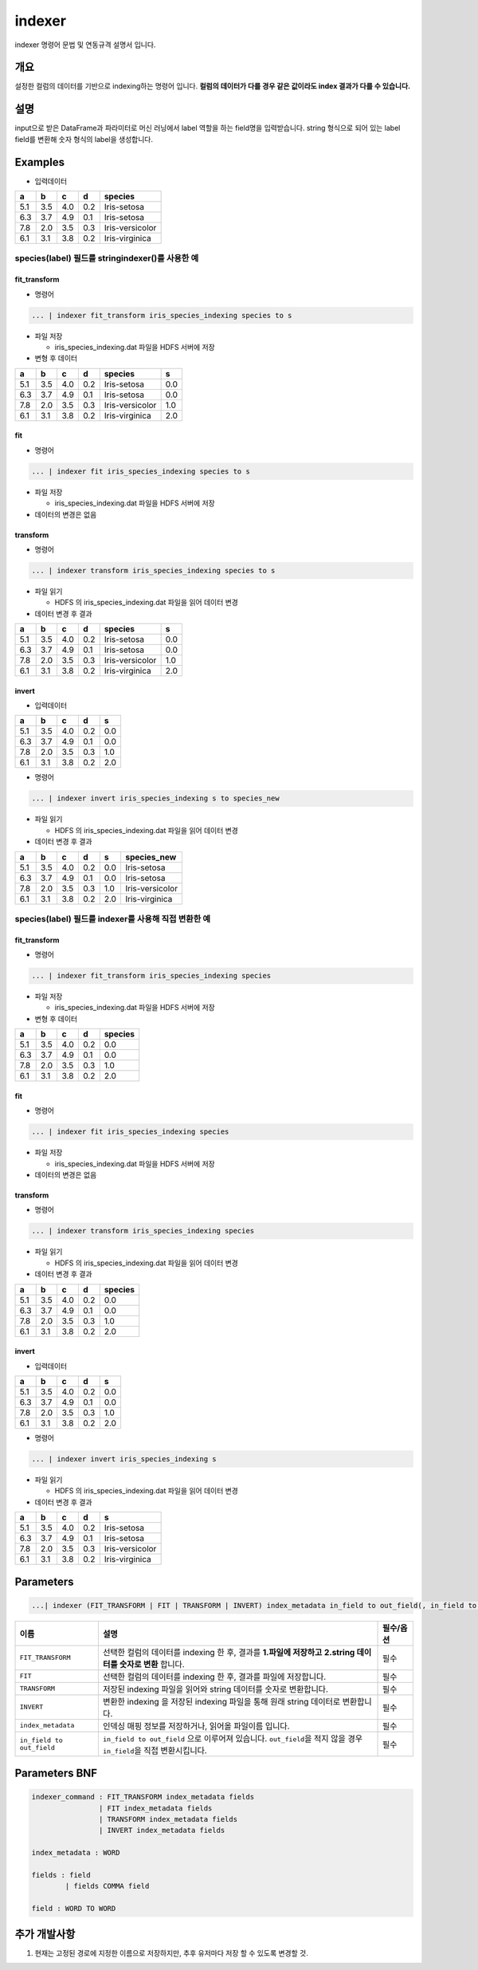 
indexer
====================================================================================================

indexer 명령어 문법 및 연동규격 설명서 입니다.

개요
----------------------------------------------------------------------------------------------------

설정한 컬럼의 데이터를 기반으로 indexing하는 명령어 입니다. **컬럼의 데이터가 다를 경우 같은 값이라도 index 결과가 다를 수 있습니다.**

설명
----------------------------------------------------------------------------------------------------

input으로 받은 DataFrame과 파라미터로 머신 러닝에서 label 역할을 하는 field명을 입력받습니다. string 형식으로 되어 있는 label field를 변환해 숫자 형식의 label을 생성합니다.

Examples
----------------------------------------------------------------------------------------------------


* 입력데이터

.. list-table::
   :header-rows: 1

   * - a
     - b
     - c
     - d
     - species
   * - 5.1
     - 3.5
     - 4.0
     - 0.2
     - Iris-setosa
   * - 6.3
     - 3.7
     - 4.9
     - 0.1
     - Iris-setosa
   * - 7.8
     - 2.0
     - 3.5
     - 0.3
     - Iris-versicolor
   * - 6.1
     - 3.1
     - 3.8
     - 0.2
     - Iris-virginica


species(label) 필드를 stringindexer()를 사용한 예
^^^^^^^^^^^^^^^^^^^^^^^^^^^^^^^^^^^^^^^^^^^^^^^^^^^^^^^^^^^^^^^^^^^^^^^^^^^^^^^^^^^^^^^^^^^^^^^^^^^^

fit_transform
~~~~~~~~~~~~~~~~~~~~~~~~~~~~~~~~~~~~~~~~~~~~~~~~~~~~~~~~~~~~~~~~~~~~~~~~~~~~~~~~~~~~~~~~~~~~~~~~~~~~


* 명령어

.. code-block:: none

   ... | indexer fit_transform iris_species_indexing species to s


* 
  파일 저장


  * iris_species_indexing.dat 파일을 HDFS 서버에 저장 

* 
  변형 후 데이터

.. list-table::
   :header-rows: 1

   * - a
     - b
     - c
     - d
     - species
     - s
   * - 5.1
     - 3.5
     - 4.0
     - 0.2
     - Iris-setosa
     - 0.0
   * - 6.3
     - 3.7
     - 4.9
     - 0.1
     - Iris-setosa
     - 0.0
   * - 7.8
     - 2.0
     - 3.5
     - 0.3
     - Iris-versicolor
     - 1.0
   * - 6.1
     - 3.1
     - 3.8
     - 0.2
     - Iris-virginica
     - 2.0


fit
~~~~~~~~~~~~~~~~~~~~~~~~~~~~~~~~~~~~~~~~~~~~~~~~~~~~~~~~~~~~~~~~~~~~~~~~~~~~~~~~~~~~~~~~~~~~~~~~~~~~


* 명령어

.. code-block:: none

   ... | indexer fit iris_species_indexing species to s


* 
  파일 저장


  * iris_species_indexing.dat 파일을 HDFS 서버에 저장 

* 
  데이터의 변경은 없음

transform
~~~~~~~~~~~~~~~~~~~~~~~~~~~~~~~~~~~~~~~~~~~~~~~~~~~~~~~~~~~~~~~~~~~~~~~~~~~~~~~~~~~~~~~~~~~~~~~~~~~~


* 명령어

.. code-block:: none

   ... | indexer transform iris_species_indexing species to s


* 
  파일 읽기


  * HDFS 의 iris_species_indexing.dat 파일을 읽어 데이터 변경

* 
  데이터 변경 후 결과

.. list-table::
   :header-rows: 1

   * - a
     - b
     - c
     - d
     - species
     - s
   * - 5.1
     - 3.5
     - 4.0
     - 0.2
     - Iris-setosa
     - 0.0
   * - 6.3
     - 3.7
     - 4.9
     - 0.1
     - Iris-setosa
     - 0.0
   * - 7.8
     - 2.0
     - 3.5
     - 0.3
     - Iris-versicolor
     - 1.0
   * - 6.1
     - 3.1
     - 3.8
     - 0.2
     - Iris-virginica
     - 2.0


invert
~~~~~~~~~~~~~~~~~~~~~~~~~~~~~~~~~~~~~~~~~~~~~~~~~~~~~~~~~~~~~~~~~~~~~~~~~~~~~~~~~~~~~~~~~~~~~~~~~~~~


* 입력데이터

.. list-table::
   :header-rows: 1

   * - a
     - b
     - c
     - d
     - s
   * - 5.1
     - 3.5
     - 4.0
     - 0.2
     - 0.0
   * - 6.3
     - 3.7
     - 4.9
     - 0.1
     - 0.0
   * - 7.8
     - 2.0
     - 3.5
     - 0.3
     - 1.0
   * - 6.1
     - 3.1
     - 3.8
     - 0.2
     - 2.0



* 명령어

.. code-block:: none

   ... | indexer invert iris_species_indexing s to species_new


* 
  파일 읽기


  * HDFS 의 iris_species_indexing.dat 파일을 읽어 데이터 변경

* 
  데이터 변경 후 결과

.. list-table::
   :header-rows: 1

   * - a
     - b
     - c
     - d
     - s
     - species_new
   * - 5.1
     - 3.5
     - 4.0
     - 0.2
     - 0.0
     - Iris-setosa
   * - 6.3
     - 3.7
     - 4.9
     - 0.1
     - 0.0
     - Iris-setosa
   * - 7.8
     - 2.0
     - 3.5
     - 0.3
     - 1.0
     - Iris-versicolor
   * - 6.1
     - 3.1
     - 3.8
     - 0.2
     - 2.0
     - Iris-virginica


species(label) 필드를 indexer를 사용해 직접 변환한 예
^^^^^^^^^^^^^^^^^^^^^^^^^^^^^^^^^^^^^^^^^^^^^^^^^^^^^^^^^^^^^^^^^^^^^^^^^^^^^^^^^^^^^^^^^^^^^^^^^^^^

fit_transform
~~~~~~~~~~~~~~~~~~~~~~~~~~~~~~~~~~~~~~~~~~~~~~~~~~~~~~~~~~~~~~~~~~~~~~~~~~~~~~~~~~~~~~~~~~~~~~~~~~~~


* 명령어

.. code-block:: none

   ... | indexer fit_transform iris_species_indexing species


* 
  파일 저장


  * iris_species_indexing.dat 파일을 HDFS 서버에 저장 

* 
  변형 후 데이터

.. list-table::
   :header-rows: 1

   * - a
     - b
     - c
     - d
     - species
   * - 5.1
     - 3.5
     - 4.0
     - 0.2
     - 0.0
   * - 6.3
     - 3.7
     - 4.9
     - 0.1
     - 0.0
   * - 7.8
     - 2.0
     - 3.5
     - 0.3
     - 1.0
   * - 6.1
     - 3.1
     - 3.8
     - 0.2
     - 2.0


fit
~~~~~~~~~~~~~~~~~~~~~~~~~~~~~~~~~~~~~~~~~~~~~~~~~~~~~~~~~~~~~~~~~~~~~~~~~~~~~~~~~~~~~~~~~~~~~~~~~~~~


* 명령어

.. code-block:: none

   ... | indexer fit iris_species_indexing species


* 
  파일 저장


  * iris_species_indexing.dat 파일을 HDFS 서버에 저장 

* 
  데이터의 변경은 없음

transform
~~~~~~~~~~~~~~~~~~~~~~~~~~~~~~~~~~~~~~~~~~~~~~~~~~~~~~~~~~~~~~~~~~~~~~~~~~~~~~~~~~~~~~~~~~~~~~~~~~~~


* 명령어

.. code-block:: none

   ... | indexer transform iris_species_indexing species


* 
  파일 읽기


  * HDFS 의 iris_species_indexing.dat 파일을 읽어 데이터 변경

* 
  데이터 변경 후 결과

.. list-table::
   :header-rows: 1

   * - a
     - b
     - c
     - d
     - species
   * - 5.1
     - 3.5
     - 4.0
     - 0.2
     - 0.0
   * - 6.3
     - 3.7
     - 4.9
     - 0.1
     - 0.0
   * - 7.8
     - 2.0
     - 3.5
     - 0.3
     - 1.0
   * - 6.1
     - 3.1
     - 3.8
     - 0.2
     - 2.0


invert
~~~~~~~~~~~~~~~~~~~~~~~~~~~~~~~~~~~~~~~~~~~~~~~~~~~~~~~~~~~~~~~~~~~~~~~~~~~~~~~~~~~~~~~~~~~~~~~~~~~~


* 입력데이터

.. list-table::
   :header-rows: 1

   * - a
     - b
     - c
     - d
     - s
   * - 5.1
     - 3.5
     - 4.0
     - 0.2
     - 0.0
   * - 6.3
     - 3.7
     - 4.9
     - 0.1
     - 0.0
   * - 7.8
     - 2.0
     - 3.5
     - 0.3
     - 1.0
   * - 6.1
     - 3.1
     - 3.8
     - 0.2
     - 2.0



* 명령어

.. code-block:: none

   ... | indexer invert iris_species_indexing s


* 
  파일 읽기


  * HDFS 의 iris_species_indexing.dat 파일을 읽어 데이터 변경

* 
  데이터 변경 후 결과

.. list-table::
   :header-rows: 1

   * - a
     - b
     - c
     - d
     - s
   * - 5.1
     - 3.5
     - 4.0
     - 0.2
     - Iris-setosa
   * - 6.3
     - 3.7
     - 4.9
     - 0.1
     - Iris-setosa
   * - 7.8
     - 2.0
     - 3.5
     - 0.3
     - Iris-versicolor
   * - 6.1
     - 3.1
     - 3.8
     - 0.2
     - Iris-virginica


Parameters
----------------------------------------------------------------------------------------------------

.. code-block:: none

   ...| indexer (FIT_TRANSFORM | FIT | TRANSFORM | INVERT) index_metadata in_field to out_field(, in_field to out_field)*

.. list-table::
   :header-rows: 1

   * - 이름
     - 설명
     - 필수/옵션
   * - ``FIT_TRANSFORM``
     - 선택한 컬럼의 데이터를 indexing 한 후, 결과를 **1.파일에 저장하고** **2.string 데이터를 숫자로 변환** 합니다.
     - 필수
   * - ``FIT``
     - 선택한 컬럼의 데이터를 indexing 한 후, 결과를 파일에 저장합니다.
     - 필수
   * - ``TRANSFORM``
     - 저장된 indexing 파일을 읽어와 string 데이터를 숫자로 변환합니다.
     - 필수
   * - ``INVERT``
     - 변환한 indexing 을 저장된 indexing 파일을 통해 원래 string 데이터로 변환합니다.
     - 필수
   * - ``index_metadata``
     - 인덱싱 매핑 정보를 저장하거나, 읽어올 파일이름 입니다.
     - 필수
   * - ``in_field to out_field``
     - ``in_field to out_field`` 으로 이루어져 있습니다. ``out_field``\ 을 적지 않을 경우 ``in_field``\ 을 직접 변환시킵니다.
     - 필수


Parameters BNF
----------------------------------------------------------------------------------------------------

.. code-block:: none

   indexer_command : FIT_TRANSFORM index_metadata fields
                   | FIT index_metadata fields
                   | TRANSFORM index_metadata fields
                   | INVERT index_metadata fields

   index_metadata : WORD

   fields : field
           | fields COMMA field

   field : WORD TO WORD

추가 개발사항
----------------------------------------------------------------------------------------------------


#. 현재는 고정된 경로에 지정한 이름으로 저장하지만, 추후 유저마다 저장 할 수 있도록 변경할 것.
